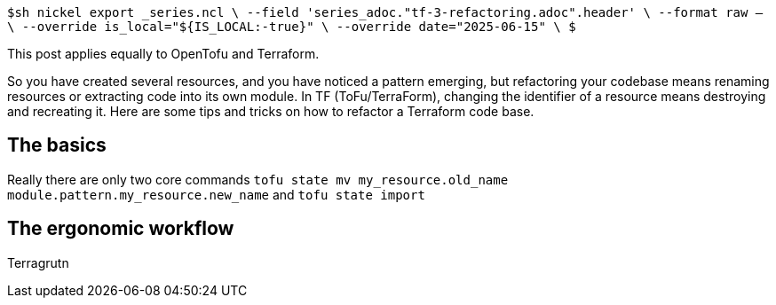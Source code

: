 `$sh nickel export _series.ncl \
  --field 'series_adoc."tf-3-refactoring.adoc".header' \
  --format raw -- \
  --override is_local="${IS_LOCAL:-true}" \
  --override date="2025-06-15" \
$`

This post applies equally to OpenTofu and Terraform.

So you have created several resources, and you have noticed a pattern emerging, but refactoring your codebase means renaming resources or extracting code into its own module.
In TF (ToFu/TerraForm), changing the identifier of a resource means destroying and recreating it.
Here are some tips and tricks on how to refactor a Terraform code base.

== The basics

Really there are only two core commands `tofu state mv my_resource.old_name module.pattern.my_resource.new_name` and `tofu state import`

== The ergonomic workflow

Terragrutn
